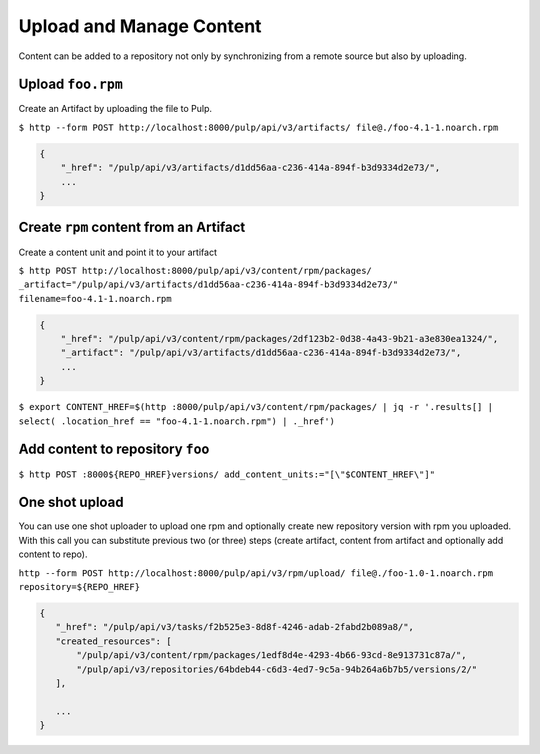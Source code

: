 Upload and Manage Content
=========================

Content can be added to a repository not only by synchronizing from a remote source but also by
uploading.


.. _upload-workflow:

Upload ``foo.rpm``
------------------

Create an Artifact by uploading the file to Pulp.

``$ http --form POST http://localhost:8000/pulp/api/v3/artifacts/ file@./foo-4.1-1.noarch.rpm``

.. code:: json

    {
        "_href": "/pulp/api/v3/artifacts/d1dd56aa-c236-414a-894f-b3d9334d2e73/",
        ...
    }

Create ``rpm`` content from an Artifact
---------------------------------------

Create a content unit and point it to your artifact

``$ http POST http://localhost:8000/pulp/api/v3/content/rpm/packages/ _artifact="/pulp/api/v3/artifacts/d1dd56aa-c236-414a-894f-b3d9334d2e73/" filename=foo-4.1-1.noarch.rpm``

.. code:: json

    {
        "_href": "/pulp/api/v3/content/rpm/packages/2df123b2-0d38-4a43-9b21-a3e830ea1324/",
        "_artifact": "/pulp/api/v3/artifacts/d1dd56aa-c236-414a-894f-b3d9334d2e73/",
        ...
    }

``$ export CONTENT_HREF=$(http :8000/pulp/api/v3/content/rpm/packages/ | jq -r '.results[] | select( .location_href == "foo-4.1-1.noarch.rpm") | ._href')``


Add content to repository ``foo``
---------------------------------

``$ http POST :8000${REPO_HREF}versions/ add_content_units:="[\"$CONTENT_HREF\"]"``


.. _one-shot-upload-workflow:

One shot upload
---------------

You can use one shot uploader to upload one rpm and optionally create new repository version with rpm you uploaded.
With this call you can substitute previous two (or three) steps (create artifact, content from artifact and optionally add content to repo).

``http --form POST http://localhost:8000/pulp/api/v3/rpm/upload/ file@./foo-1.0-1.noarch.rpm repository=${REPO_HREF}``

.. code:: json

    {
       "_href": "/pulp/api/v3/tasks/f2b525e3-8d8f-4246-adab-2fabd2b089a8/",
       "created_resources": [
           "/pulp/api/v3/content/rpm/packages/1edf8d4e-4293-4b66-93cd-8e913731c87a/",
           "/pulp/api/v3/repositories/64bdeb44-c6d3-4ed7-9c5a-94b264a6b7b5/versions/2/"
       ],

       ...
    }

